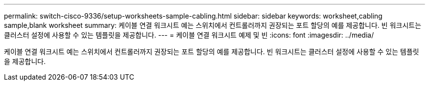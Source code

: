 ---
permalink: switch-cisco-9336/setup-worksheets-sample-cabling.html 
sidebar: sidebar 
keywords: worksheet,cabling sample,blank worksheet 
summary: 케이블 연결 워크시트 예는 스위치에서 컨트롤러까지 권장되는 포트 할당의 예를 제공합니다. 빈 워크시트는 클러스터 설정에 사용할 수 있는 템플릿을 제공합니다. 
---
= 케이블 연결 워크시트 예제 및 빈
:icons: font
:imagesdir: ../media/


[role="lead"]
케이블 연결 워크시트 예는 스위치에서 컨트롤러까지 권장되는 포트 할당의 예를 제공합니다. 빈 워크시트는 클러스터 설정에 사용할 수 있는 템플릿을 제공합니다.
